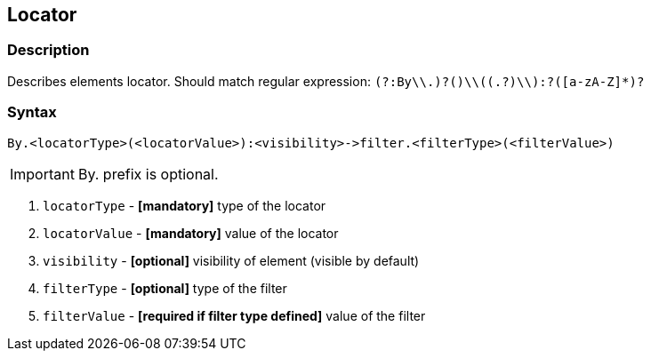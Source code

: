== Locator

=== Description

Describes elements locator. Should match regular expression: `(?:By\\.)?([a-zA-Z]+)\\((.+?)\\):?([a-zA-Z]*)?`

=== Syntax

----
By.<locatorType>(<locatorValue>):<visibility>->filter.<filterType>(<filterValue>)
----

[IMPORTANT]

By. prefix is optional.


. `locatorType` - *[mandatory]* type of the locator
. `locatorValue` - *[mandatory]* value of the locator
. `visibility` - *[optional]* visibility of element (visible by default)
. `filterType` - *[optional]* type of the filter
. `filterValue` - *[required if filter type defined]* value of the filter
